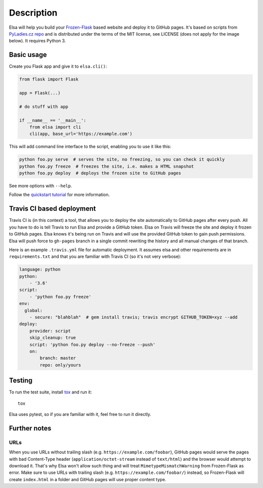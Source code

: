 Description
====

Elsa will help you build your `Frozen-Flask <http://pythonhosted.org/Frozen-Flask/>`_ based website and deploy it to GitHub pages.
It's based on scripts from `PyLadies.cz repo <https://github.com/PyLadiesCZ/pyladies.cz>`_ and is distributed under the terms of the MIT license, see LICENSE (does not apply for the image below). It requires Python 3.

.. figure:: https://raw.githubusercontent.com/pyvec/elsa/master/logo/elsa.png
   :alt: Elsa


Basic usage
-----------

Create you Flask app and give it to ``elsa.cli()``:

.. code-block:: python

    from flask import Flask

    app = Flask(...)

    # do stuff with app

    if __name__ == '__main__':
        from elsa import cli
        cli(app, base_url='https://example.com')

This will add command line interface to the script, enabling you to use it like this:

.. code-block:: bash

    python foo.py serve  # serves the site, no freezing, so you can check it quickly
    python foo.py freeze  # freezes the site, i.e. makes a HTML snapshot
    python foo.py deploy  # deploys the frozen site to GitHub pages

See more options with ``--help``.

Follow the `quickstart tutorial
<https://github.com/pyvec/elsa/blob/master/QUICKSTART.rst>`_
for more information.

Travis CI based deployment
--------------------------

Travis CI is (in this context) a tool, that allows you to deploy the site automatically to GitHub pages after every push.
All you have to do is tell Travis to run Elsa and provide a GitHub token.
Elsa on Travis will freeze the site and deploy it frozen to GitHub pages.
Elsa knows it's being run on Travis and will use the provided GitHub token to gain push permissions.
Elsa will push force to ``gh-pages`` branch in a single commit rewriting the history and all manual changes of that branch.

Here is an example ``.travis.yml`` file for automatic deployment. It assumes elsa and other requirements are in ``requirements.txt`` and that you are familiar with Travis CI (so it's not very verbose):

.. code-block:: yaml

    language: python
    python:
        - '3.6'
    script:
        - 'python foo.py freeze'
    env:
      global:
        - secure: "blahblah"  # gem install travis; travis encrypt GITHUB_TOKEN=xyz --add
    deploy:
        provider: script
        skip_cleanup: true
        script: 'python foo.py deploy --no-freeze --push'
        on:
            branch: master
            repo: only/yours

Testing
-------

To run the test suite, install `tox <http://tox.readthedocs.io/>`_ and run it::

    tox

Elsa uses pytest, so if you are familiar with it, feel free to run  it directly.



Further notes
-------------

URLs
~~~~

When you use URLs without trailing slash (e.g. ``https://example.com/foobar``), GitHub pages would serve the pages with bad Content-Type header
(``application/octet-stream`` instead of ``text/html``) and the browser would attempt to download it.
That's why Elsa won't allow such thing and will treat ``MimetypeMismatchWarning`` from Frozen-Flask as error.
Make sure to use URLs with trailing slash (e.g. ``https://example.com/foobar/``) instead, so Frozen-Flask will create ``index.html`` in a folder and GitHub pages will use proper content type.
